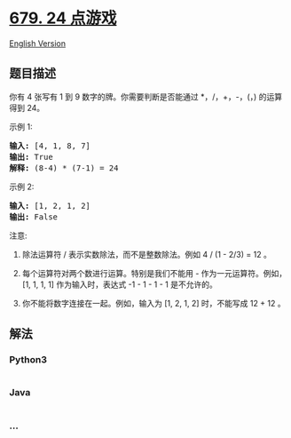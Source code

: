 * [[https://leetcode-cn.com/problems/24-game][679. 24 点游戏]]
  :PROPERTIES:
  :CUSTOM_ID: 点游戏
  :END:
[[./solution/0600-0699/0679.24 Game/README_EN.org][English Version]]

** 题目描述
   :PROPERTIES:
   :CUSTOM_ID: 题目描述
   :END:

#+begin_html
  <!-- 这里写题目描述 -->
#+end_html

#+begin_html
  <p>
#+end_html

你有 4 张写有 1 到 9
数字的牌。你需要判断是否能通过 *，/，+，-，(，) 的运算得到 24。

#+begin_html
  </p>
#+end_html

#+begin_html
  <p>
#+end_html

示例 1:

#+begin_html
  </p>
#+end_html

#+begin_html
  <pre><strong>输入:</strong> [4, 1, 8, 7]
  <strong>输出:</strong> True
  <strong>解释:</strong> (8-4) * (7-1) = 24
  </pre>
#+end_html

#+begin_html
  <p>
#+end_html

示例 2:

#+begin_html
  </p>
#+end_html

#+begin_html
  <pre><strong>输入:</strong> [1, 2, 1, 2]
  <strong>输出:</strong> False
  </pre>
#+end_html

#+begin_html
  <p>
#+end_html

注意:

#+begin_html
  </p>
#+end_html

#+begin_html
  <ol>
#+end_html

#+begin_html
  <li>
#+end_html

除法运算符 / 表示实数除法，而不是整数除法。例如 4 / (1 - 2/3) = 12 。

#+begin_html
  </li>
#+end_html

#+begin_html
  <li>
#+end_html

每个运算符对两个数进行运算。特别是我们不能用 - 作为一元运算符。例如，[1,
1, 1, 1] 作为输入时，表达式 -1 - 1 - 1 - 1 是不允许的。

#+begin_html
  </li>
#+end_html

#+begin_html
  <li>
#+end_html

你不能将数字连接在一起。例如，输入为 [1, 2, 1, 2] 时，不能写成 12 + 12
。

#+begin_html
  </li>
#+end_html

#+begin_html
  </ol>
#+end_html

** 解法
   :PROPERTIES:
   :CUSTOM_ID: 解法
   :END:

#+begin_html
  <!-- 这里可写通用的实现逻辑 -->
#+end_html

#+begin_html
  <!-- tabs:start -->
#+end_html

*** *Python3*
    :PROPERTIES:
    :CUSTOM_ID: python3
    :END:

#+begin_html
  <!-- 这里可写当前语言的特殊实现逻辑 -->
#+end_html

#+begin_src python
#+end_src

*** *Java*
    :PROPERTIES:
    :CUSTOM_ID: java
    :END:

#+begin_html
  <!-- 这里可写当前语言的特殊实现逻辑 -->
#+end_html

#+begin_src java
#+end_src

*** *...*
    :PROPERTIES:
    :CUSTOM_ID: section
    :END:
#+begin_example
#+end_example

#+begin_html
  <!-- tabs:end -->
#+end_html
